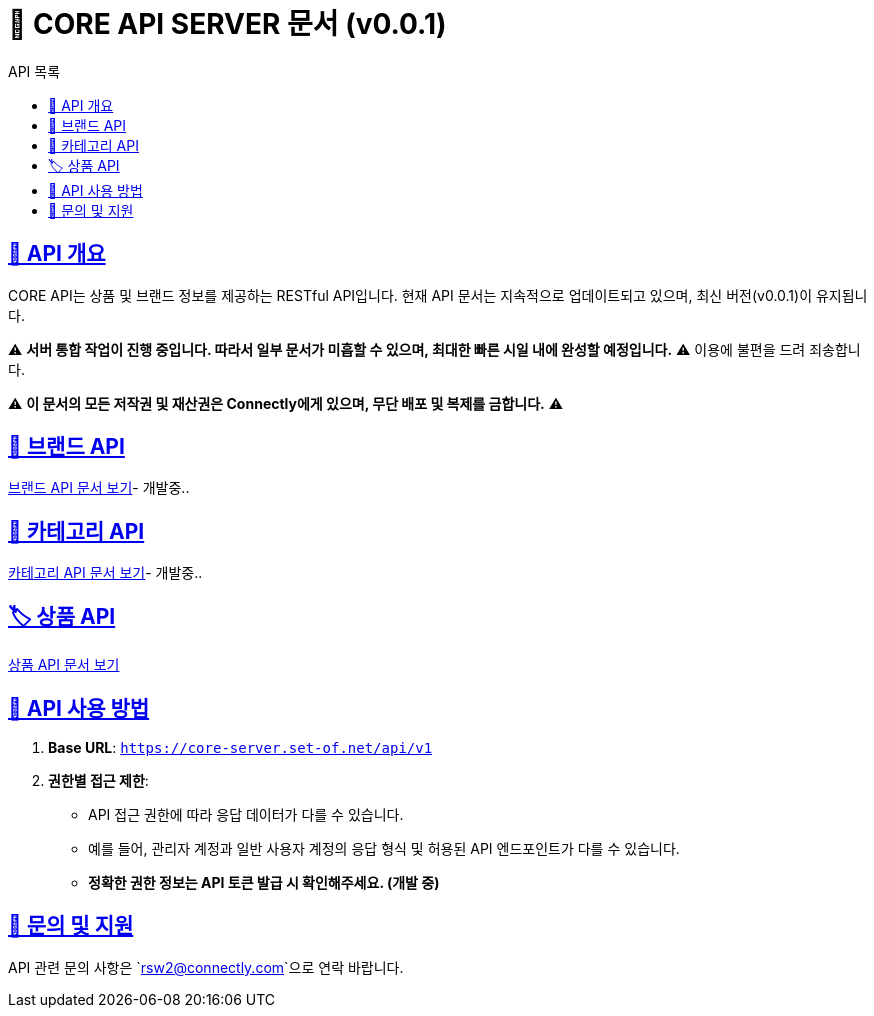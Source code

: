 = 📌 CORE API SERVER 문서 (v0.0.1)
:toc: left
:toc-title: API 목록
:doctype: book
:icons: font
:source-highlighter: highlight.js

:sectlinks:





== 🚀 API 개요
CORE API는 상품 및 브랜드 정보를 제공하는 RESTful API입니다.
현재 API 문서는 지속적으로 업데이트되고 있으며, 최신 버전(v0.0.1)이 유지됩니다.

⚠ **서버 통합 작업이 진행 중입니다. 따라서 일부 문서가 미흡할 수 있으며, 최대한 빠른 시일 내에 완성할 예정입니다.** ⚠
이용에 불편을 드려 죄송합니다.

⚠ **이 문서의 모든 저작권 및 재산권은 Connectly에게 있으며, 무단 배포 및 복제를 금합니다.** ⚠

== 📌 브랜드 API
link:brand-api.html[브랜드 API 문서 보기]- 개발중..

== 🛒 카테고리 API
link:category-api.html[카테고리 API 문서 보기]- 개발중..

== 🏷 상품 API
link:product-api.html[상품 API 문서 보기]

== 📌 API 사용 방법
1. **Base URL**: `https://core-server.set-of.net/api/v1`
2. **권한별 접근 제한**:
- API 접근 권한에 따라 응답 데이터가 다를 수 있습니다.
- 예를 들어, 관리자 계정과 일반 사용자 계정의 응답 형식 및 허용된 API 엔드포인트가 다를 수 있습니다.
- **정확한 권한 정보는 API 토큰 발급 시 확인해주세요. (개발 중)**

== 📢 문의 및 지원
API 관련 문의 사항은 `rsw2@connectly.com`으로 연락 바랍니다.
